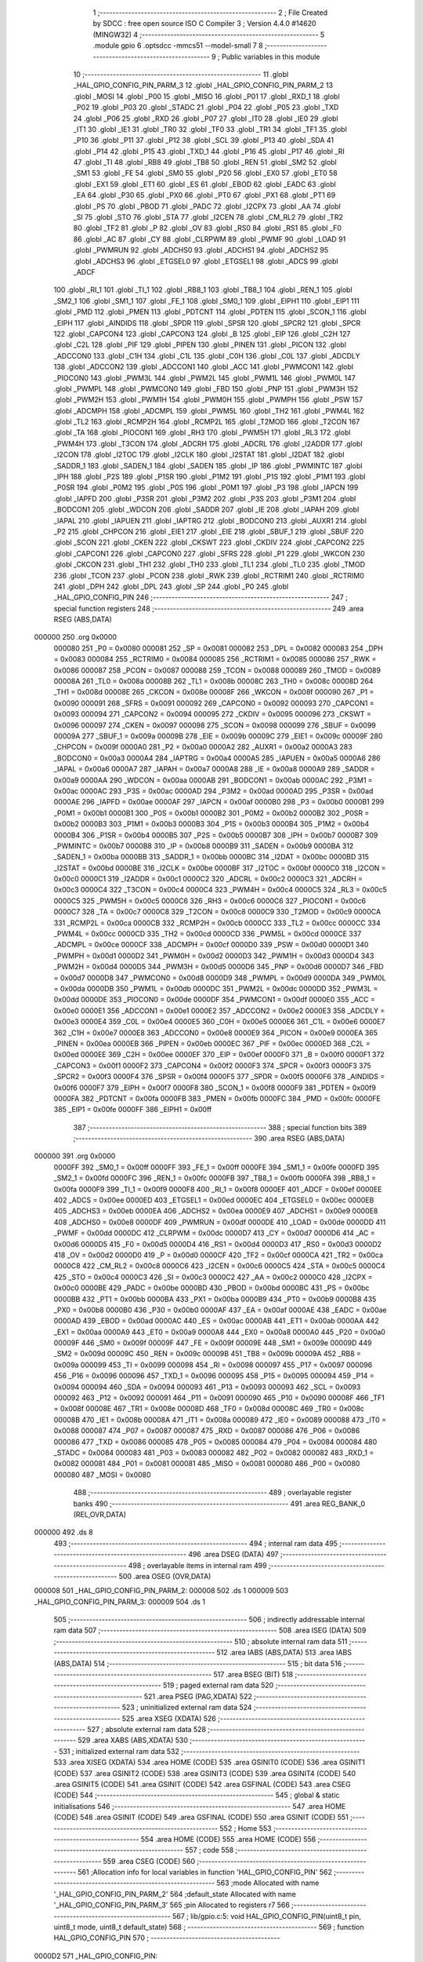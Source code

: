                                       1 ;--------------------------------------------------------
                                      2 ; File Created by SDCC : free open source ISO C Compiler 
                                      3 ; Version 4.4.0 #14620 (MINGW32)
                                      4 ;--------------------------------------------------------
                                      5 	.module gpio
                                      6 	.optsdcc -mmcs51 --model-small
                                      7 	
                                      8 ;--------------------------------------------------------
                                      9 ; Public variables in this module
                                     10 ;--------------------------------------------------------
                                     11 	.globl _HAL_GPIO_CONFIG_PIN_PARM_3
                                     12 	.globl _HAL_GPIO_CONFIG_PIN_PARM_2
                                     13 	.globl _MOSI
                                     14 	.globl _P00
                                     15 	.globl _MISO
                                     16 	.globl _P01
                                     17 	.globl _RXD_1
                                     18 	.globl _P02
                                     19 	.globl _P03
                                     20 	.globl _STADC
                                     21 	.globl _P04
                                     22 	.globl _P05
                                     23 	.globl _TXD
                                     24 	.globl _P06
                                     25 	.globl _RXD
                                     26 	.globl _P07
                                     27 	.globl _IT0
                                     28 	.globl _IE0
                                     29 	.globl _IT1
                                     30 	.globl _IE1
                                     31 	.globl _TR0
                                     32 	.globl _TF0
                                     33 	.globl _TR1
                                     34 	.globl _TF1
                                     35 	.globl _P10
                                     36 	.globl _P11
                                     37 	.globl _P12
                                     38 	.globl _SCL
                                     39 	.globl _P13
                                     40 	.globl _SDA
                                     41 	.globl _P14
                                     42 	.globl _P15
                                     43 	.globl _TXD_1
                                     44 	.globl _P16
                                     45 	.globl _P17
                                     46 	.globl _RI
                                     47 	.globl _TI
                                     48 	.globl _RB8
                                     49 	.globl _TB8
                                     50 	.globl _REN
                                     51 	.globl _SM2
                                     52 	.globl _SM1
                                     53 	.globl _FE
                                     54 	.globl _SM0
                                     55 	.globl _P20
                                     56 	.globl _EX0
                                     57 	.globl _ET0
                                     58 	.globl _EX1
                                     59 	.globl _ET1
                                     60 	.globl _ES
                                     61 	.globl _EBOD
                                     62 	.globl _EADC
                                     63 	.globl _EA
                                     64 	.globl _P30
                                     65 	.globl _PX0
                                     66 	.globl _PT0
                                     67 	.globl _PX1
                                     68 	.globl _PT1
                                     69 	.globl _PS
                                     70 	.globl _PBOD
                                     71 	.globl _PADC
                                     72 	.globl _I2CPX
                                     73 	.globl _AA
                                     74 	.globl _SI
                                     75 	.globl _STO
                                     76 	.globl _STA
                                     77 	.globl _I2CEN
                                     78 	.globl _CM_RL2
                                     79 	.globl _TR2
                                     80 	.globl _TF2
                                     81 	.globl _P
                                     82 	.globl _OV
                                     83 	.globl _RS0
                                     84 	.globl _RS1
                                     85 	.globl _F0
                                     86 	.globl _AC
                                     87 	.globl _CY
                                     88 	.globl _CLRPWM
                                     89 	.globl _PWMF
                                     90 	.globl _LOAD
                                     91 	.globl _PWMRUN
                                     92 	.globl _ADCHS0
                                     93 	.globl _ADCHS1
                                     94 	.globl _ADCHS2
                                     95 	.globl _ADCHS3
                                     96 	.globl _ETGSEL0
                                     97 	.globl _ETGSEL1
                                     98 	.globl _ADCS
                                     99 	.globl _ADCF
                                    100 	.globl _RI_1
                                    101 	.globl _TI_1
                                    102 	.globl _RB8_1
                                    103 	.globl _TB8_1
                                    104 	.globl _REN_1
                                    105 	.globl _SM2_1
                                    106 	.globl _SM1_1
                                    107 	.globl _FE_1
                                    108 	.globl _SM0_1
                                    109 	.globl _EIPH1
                                    110 	.globl _EIP1
                                    111 	.globl _PMD
                                    112 	.globl _PMEN
                                    113 	.globl _PDTCNT
                                    114 	.globl _PDTEN
                                    115 	.globl _SCON_1
                                    116 	.globl _EIPH
                                    117 	.globl _AINDIDS
                                    118 	.globl _SPDR
                                    119 	.globl _SPSR
                                    120 	.globl _SPCR2
                                    121 	.globl _SPCR
                                    122 	.globl _CAPCON4
                                    123 	.globl _CAPCON3
                                    124 	.globl _B
                                    125 	.globl _EIP
                                    126 	.globl _C2H
                                    127 	.globl _C2L
                                    128 	.globl _PIF
                                    129 	.globl _PIPEN
                                    130 	.globl _PINEN
                                    131 	.globl _PICON
                                    132 	.globl _ADCCON0
                                    133 	.globl _C1H
                                    134 	.globl _C1L
                                    135 	.globl _C0H
                                    136 	.globl _C0L
                                    137 	.globl _ADCDLY
                                    138 	.globl _ADCCON2
                                    139 	.globl _ADCCON1
                                    140 	.globl _ACC
                                    141 	.globl _PWMCON1
                                    142 	.globl _PIOCON0
                                    143 	.globl _PWM3L
                                    144 	.globl _PWM2L
                                    145 	.globl _PWM1L
                                    146 	.globl _PWM0L
                                    147 	.globl _PWMPL
                                    148 	.globl _PWMCON0
                                    149 	.globl _FBD
                                    150 	.globl _PNP
                                    151 	.globl _PWM3H
                                    152 	.globl _PWM2H
                                    153 	.globl _PWM1H
                                    154 	.globl _PWM0H
                                    155 	.globl _PWMPH
                                    156 	.globl _PSW
                                    157 	.globl _ADCMPH
                                    158 	.globl _ADCMPL
                                    159 	.globl _PWM5L
                                    160 	.globl _TH2
                                    161 	.globl _PWM4L
                                    162 	.globl _TL2
                                    163 	.globl _RCMP2H
                                    164 	.globl _RCMP2L
                                    165 	.globl _T2MOD
                                    166 	.globl _T2CON
                                    167 	.globl _TA
                                    168 	.globl _PIOCON1
                                    169 	.globl _RH3
                                    170 	.globl _PWM5H
                                    171 	.globl _RL3
                                    172 	.globl _PWM4H
                                    173 	.globl _T3CON
                                    174 	.globl _ADCRH
                                    175 	.globl _ADCRL
                                    176 	.globl _I2ADDR
                                    177 	.globl _I2CON
                                    178 	.globl _I2TOC
                                    179 	.globl _I2CLK
                                    180 	.globl _I2STAT
                                    181 	.globl _I2DAT
                                    182 	.globl _SADDR_1
                                    183 	.globl _SADEN_1
                                    184 	.globl _SADEN
                                    185 	.globl _IP
                                    186 	.globl _PWMINTC
                                    187 	.globl _IPH
                                    188 	.globl _P2S
                                    189 	.globl _P1SR
                                    190 	.globl _P1M2
                                    191 	.globl _P1S
                                    192 	.globl _P1M1
                                    193 	.globl _P0SR
                                    194 	.globl _P0M2
                                    195 	.globl _P0S
                                    196 	.globl _P0M1
                                    197 	.globl _P3
                                    198 	.globl _IAPCN
                                    199 	.globl _IAPFD
                                    200 	.globl _P3SR
                                    201 	.globl _P3M2
                                    202 	.globl _P3S
                                    203 	.globl _P3M1
                                    204 	.globl _BODCON1
                                    205 	.globl _WDCON
                                    206 	.globl _SADDR
                                    207 	.globl _IE
                                    208 	.globl _IAPAH
                                    209 	.globl _IAPAL
                                    210 	.globl _IAPUEN
                                    211 	.globl _IAPTRG
                                    212 	.globl _BODCON0
                                    213 	.globl _AUXR1
                                    214 	.globl _P2
                                    215 	.globl _CHPCON
                                    216 	.globl _EIE1
                                    217 	.globl _EIE
                                    218 	.globl _SBUF_1
                                    219 	.globl _SBUF
                                    220 	.globl _SCON
                                    221 	.globl _CKEN
                                    222 	.globl _CKSWT
                                    223 	.globl _CKDIV
                                    224 	.globl _CAPCON2
                                    225 	.globl _CAPCON1
                                    226 	.globl _CAPCON0
                                    227 	.globl _SFRS
                                    228 	.globl _P1
                                    229 	.globl _WKCON
                                    230 	.globl _CKCON
                                    231 	.globl _TH1
                                    232 	.globl _TH0
                                    233 	.globl _TL1
                                    234 	.globl _TL0
                                    235 	.globl _TMOD
                                    236 	.globl _TCON
                                    237 	.globl _PCON
                                    238 	.globl _RWK
                                    239 	.globl _RCTRIM1
                                    240 	.globl _RCTRIM0
                                    241 	.globl _DPH
                                    242 	.globl _DPL
                                    243 	.globl _SP
                                    244 	.globl _P0
                                    245 	.globl _HAL_GPIO_CONFIG_PIN
                                    246 ;--------------------------------------------------------
                                    247 ; special function registers
                                    248 ;--------------------------------------------------------
                                    249 	.area RSEG    (ABS,DATA)
      000000                        250 	.org 0x0000
                           000080   251 _P0	=	0x0080
                           000081   252 _SP	=	0x0081
                           000082   253 _DPL	=	0x0082
                           000083   254 _DPH	=	0x0083
                           000084   255 _RCTRIM0	=	0x0084
                           000085   256 _RCTRIM1	=	0x0085
                           000086   257 _RWK	=	0x0086
                           000087   258 _PCON	=	0x0087
                           000088   259 _TCON	=	0x0088
                           000089   260 _TMOD	=	0x0089
                           00008A   261 _TL0	=	0x008a
                           00008B   262 _TL1	=	0x008b
                           00008C   263 _TH0	=	0x008c
                           00008D   264 _TH1	=	0x008d
                           00008E   265 _CKCON	=	0x008e
                           00008F   266 _WKCON	=	0x008f
                           000090   267 _P1	=	0x0090
                           000091   268 _SFRS	=	0x0091
                           000092   269 _CAPCON0	=	0x0092
                           000093   270 _CAPCON1	=	0x0093
                           000094   271 _CAPCON2	=	0x0094
                           000095   272 _CKDIV	=	0x0095
                           000096   273 _CKSWT	=	0x0096
                           000097   274 _CKEN	=	0x0097
                           000098   275 _SCON	=	0x0098
                           000099   276 _SBUF	=	0x0099
                           00009A   277 _SBUF_1	=	0x009a
                           00009B   278 _EIE	=	0x009b
                           00009C   279 _EIE1	=	0x009c
                           00009F   280 _CHPCON	=	0x009f
                           0000A0   281 _P2	=	0x00a0
                           0000A2   282 _AUXR1	=	0x00a2
                           0000A3   283 _BODCON0	=	0x00a3
                           0000A4   284 _IAPTRG	=	0x00a4
                           0000A5   285 _IAPUEN	=	0x00a5
                           0000A6   286 _IAPAL	=	0x00a6
                           0000A7   287 _IAPAH	=	0x00a7
                           0000A8   288 _IE	=	0x00a8
                           0000A9   289 _SADDR	=	0x00a9
                           0000AA   290 _WDCON	=	0x00aa
                           0000AB   291 _BODCON1	=	0x00ab
                           0000AC   292 _P3M1	=	0x00ac
                           0000AC   293 _P3S	=	0x00ac
                           0000AD   294 _P3M2	=	0x00ad
                           0000AD   295 _P3SR	=	0x00ad
                           0000AE   296 _IAPFD	=	0x00ae
                           0000AF   297 _IAPCN	=	0x00af
                           0000B0   298 _P3	=	0x00b0
                           0000B1   299 _P0M1	=	0x00b1
                           0000B1   300 _P0S	=	0x00b1
                           0000B2   301 _P0M2	=	0x00b2
                           0000B2   302 _P0SR	=	0x00b2
                           0000B3   303 _P1M1	=	0x00b3
                           0000B3   304 _P1S	=	0x00b3
                           0000B4   305 _P1M2	=	0x00b4
                           0000B4   306 _P1SR	=	0x00b4
                           0000B5   307 _P2S	=	0x00b5
                           0000B7   308 _IPH	=	0x00b7
                           0000B7   309 _PWMINTC	=	0x00b7
                           0000B8   310 _IP	=	0x00b8
                           0000B9   311 _SADEN	=	0x00b9
                           0000BA   312 _SADEN_1	=	0x00ba
                           0000BB   313 _SADDR_1	=	0x00bb
                           0000BC   314 _I2DAT	=	0x00bc
                           0000BD   315 _I2STAT	=	0x00bd
                           0000BE   316 _I2CLK	=	0x00be
                           0000BF   317 _I2TOC	=	0x00bf
                           0000C0   318 _I2CON	=	0x00c0
                           0000C1   319 _I2ADDR	=	0x00c1
                           0000C2   320 _ADCRL	=	0x00c2
                           0000C3   321 _ADCRH	=	0x00c3
                           0000C4   322 _T3CON	=	0x00c4
                           0000C4   323 _PWM4H	=	0x00c4
                           0000C5   324 _RL3	=	0x00c5
                           0000C5   325 _PWM5H	=	0x00c5
                           0000C6   326 _RH3	=	0x00c6
                           0000C6   327 _PIOCON1	=	0x00c6
                           0000C7   328 _TA	=	0x00c7
                           0000C8   329 _T2CON	=	0x00c8
                           0000C9   330 _T2MOD	=	0x00c9
                           0000CA   331 _RCMP2L	=	0x00ca
                           0000CB   332 _RCMP2H	=	0x00cb
                           0000CC   333 _TL2	=	0x00cc
                           0000CC   334 _PWM4L	=	0x00cc
                           0000CD   335 _TH2	=	0x00cd
                           0000CD   336 _PWM5L	=	0x00cd
                           0000CE   337 _ADCMPL	=	0x00ce
                           0000CF   338 _ADCMPH	=	0x00cf
                           0000D0   339 _PSW	=	0x00d0
                           0000D1   340 _PWMPH	=	0x00d1
                           0000D2   341 _PWM0H	=	0x00d2
                           0000D3   342 _PWM1H	=	0x00d3
                           0000D4   343 _PWM2H	=	0x00d4
                           0000D5   344 _PWM3H	=	0x00d5
                           0000D6   345 _PNP	=	0x00d6
                           0000D7   346 _FBD	=	0x00d7
                           0000D8   347 _PWMCON0	=	0x00d8
                           0000D9   348 _PWMPL	=	0x00d9
                           0000DA   349 _PWM0L	=	0x00da
                           0000DB   350 _PWM1L	=	0x00db
                           0000DC   351 _PWM2L	=	0x00dc
                           0000DD   352 _PWM3L	=	0x00dd
                           0000DE   353 _PIOCON0	=	0x00de
                           0000DF   354 _PWMCON1	=	0x00df
                           0000E0   355 _ACC	=	0x00e0
                           0000E1   356 _ADCCON1	=	0x00e1
                           0000E2   357 _ADCCON2	=	0x00e2
                           0000E3   358 _ADCDLY	=	0x00e3
                           0000E4   359 _C0L	=	0x00e4
                           0000E5   360 _C0H	=	0x00e5
                           0000E6   361 _C1L	=	0x00e6
                           0000E7   362 _C1H	=	0x00e7
                           0000E8   363 _ADCCON0	=	0x00e8
                           0000E9   364 _PICON	=	0x00e9
                           0000EA   365 _PINEN	=	0x00ea
                           0000EB   366 _PIPEN	=	0x00eb
                           0000EC   367 _PIF	=	0x00ec
                           0000ED   368 _C2L	=	0x00ed
                           0000EE   369 _C2H	=	0x00ee
                           0000EF   370 _EIP	=	0x00ef
                           0000F0   371 _B	=	0x00f0
                           0000F1   372 _CAPCON3	=	0x00f1
                           0000F2   373 _CAPCON4	=	0x00f2
                           0000F3   374 _SPCR	=	0x00f3
                           0000F3   375 _SPCR2	=	0x00f3
                           0000F4   376 _SPSR	=	0x00f4
                           0000F5   377 _SPDR	=	0x00f5
                           0000F6   378 _AINDIDS	=	0x00f6
                           0000F7   379 _EIPH	=	0x00f7
                           0000F8   380 _SCON_1	=	0x00f8
                           0000F9   381 _PDTEN	=	0x00f9
                           0000FA   382 _PDTCNT	=	0x00fa
                           0000FB   383 _PMEN	=	0x00fb
                           0000FC   384 _PMD	=	0x00fc
                           0000FE   385 _EIP1	=	0x00fe
                           0000FF   386 _EIPH1	=	0x00ff
                                    387 ;--------------------------------------------------------
                                    388 ; special function bits
                                    389 ;--------------------------------------------------------
                                    390 	.area RSEG    (ABS,DATA)
      000000                        391 	.org 0x0000
                           0000FF   392 _SM0_1	=	0x00ff
                           0000FF   393 _FE_1	=	0x00ff
                           0000FE   394 _SM1_1	=	0x00fe
                           0000FD   395 _SM2_1	=	0x00fd
                           0000FC   396 _REN_1	=	0x00fc
                           0000FB   397 _TB8_1	=	0x00fb
                           0000FA   398 _RB8_1	=	0x00fa
                           0000F9   399 _TI_1	=	0x00f9
                           0000F8   400 _RI_1	=	0x00f8
                           0000EF   401 _ADCF	=	0x00ef
                           0000EE   402 _ADCS	=	0x00ee
                           0000ED   403 _ETGSEL1	=	0x00ed
                           0000EC   404 _ETGSEL0	=	0x00ec
                           0000EB   405 _ADCHS3	=	0x00eb
                           0000EA   406 _ADCHS2	=	0x00ea
                           0000E9   407 _ADCHS1	=	0x00e9
                           0000E8   408 _ADCHS0	=	0x00e8
                           0000DF   409 _PWMRUN	=	0x00df
                           0000DE   410 _LOAD	=	0x00de
                           0000DD   411 _PWMF	=	0x00dd
                           0000DC   412 _CLRPWM	=	0x00dc
                           0000D7   413 _CY	=	0x00d7
                           0000D6   414 _AC	=	0x00d6
                           0000D5   415 _F0	=	0x00d5
                           0000D4   416 _RS1	=	0x00d4
                           0000D3   417 _RS0	=	0x00d3
                           0000D2   418 _OV	=	0x00d2
                           0000D0   419 _P	=	0x00d0
                           0000CF   420 _TF2	=	0x00cf
                           0000CA   421 _TR2	=	0x00ca
                           0000C8   422 _CM_RL2	=	0x00c8
                           0000C6   423 _I2CEN	=	0x00c6
                           0000C5   424 _STA	=	0x00c5
                           0000C4   425 _STO	=	0x00c4
                           0000C3   426 _SI	=	0x00c3
                           0000C2   427 _AA	=	0x00c2
                           0000C0   428 _I2CPX	=	0x00c0
                           0000BE   429 _PADC	=	0x00be
                           0000BD   430 _PBOD	=	0x00bd
                           0000BC   431 _PS	=	0x00bc
                           0000BB   432 _PT1	=	0x00bb
                           0000BA   433 _PX1	=	0x00ba
                           0000B9   434 _PT0	=	0x00b9
                           0000B8   435 _PX0	=	0x00b8
                           0000B0   436 _P30	=	0x00b0
                           0000AF   437 _EA	=	0x00af
                           0000AE   438 _EADC	=	0x00ae
                           0000AD   439 _EBOD	=	0x00ad
                           0000AC   440 _ES	=	0x00ac
                           0000AB   441 _ET1	=	0x00ab
                           0000AA   442 _EX1	=	0x00aa
                           0000A9   443 _ET0	=	0x00a9
                           0000A8   444 _EX0	=	0x00a8
                           0000A0   445 _P20	=	0x00a0
                           00009F   446 _SM0	=	0x009f
                           00009F   447 _FE	=	0x009f
                           00009E   448 _SM1	=	0x009e
                           00009D   449 _SM2	=	0x009d
                           00009C   450 _REN	=	0x009c
                           00009B   451 _TB8	=	0x009b
                           00009A   452 _RB8	=	0x009a
                           000099   453 _TI	=	0x0099
                           000098   454 _RI	=	0x0098
                           000097   455 _P17	=	0x0097
                           000096   456 _P16	=	0x0096
                           000096   457 _TXD_1	=	0x0096
                           000095   458 _P15	=	0x0095
                           000094   459 _P14	=	0x0094
                           000094   460 _SDA	=	0x0094
                           000093   461 _P13	=	0x0093
                           000093   462 _SCL	=	0x0093
                           000092   463 _P12	=	0x0092
                           000091   464 _P11	=	0x0091
                           000090   465 _P10	=	0x0090
                           00008F   466 _TF1	=	0x008f
                           00008E   467 _TR1	=	0x008e
                           00008D   468 _TF0	=	0x008d
                           00008C   469 _TR0	=	0x008c
                           00008B   470 _IE1	=	0x008b
                           00008A   471 _IT1	=	0x008a
                           000089   472 _IE0	=	0x0089
                           000088   473 _IT0	=	0x0088
                           000087   474 _P07	=	0x0087
                           000087   475 _RXD	=	0x0087
                           000086   476 _P06	=	0x0086
                           000086   477 _TXD	=	0x0086
                           000085   478 _P05	=	0x0085
                           000084   479 _P04	=	0x0084
                           000084   480 _STADC	=	0x0084
                           000083   481 _P03	=	0x0083
                           000082   482 _P02	=	0x0082
                           000082   483 _RXD_1	=	0x0082
                           000081   484 _P01	=	0x0081
                           000081   485 _MISO	=	0x0081
                           000080   486 _P00	=	0x0080
                           000080   487 _MOSI	=	0x0080
                                    488 ;--------------------------------------------------------
                                    489 ; overlayable register banks
                                    490 ;--------------------------------------------------------
                                    491 	.area REG_BANK_0	(REL,OVR,DATA)
      000000                        492 	.ds 8
                                    493 ;--------------------------------------------------------
                                    494 ; internal ram data
                                    495 ;--------------------------------------------------------
                                    496 	.area DSEG    (DATA)
                                    497 ;--------------------------------------------------------
                                    498 ; overlayable items in internal ram
                                    499 ;--------------------------------------------------------
                                    500 	.area	OSEG    (OVR,DATA)
      000008                        501 _HAL_GPIO_CONFIG_PIN_PARM_2:
      000008                        502 	.ds 1
      000009                        503 _HAL_GPIO_CONFIG_PIN_PARM_3:
      000009                        504 	.ds 1
                                    505 ;--------------------------------------------------------
                                    506 ; indirectly addressable internal ram data
                                    507 ;--------------------------------------------------------
                                    508 	.area ISEG    (DATA)
                                    509 ;--------------------------------------------------------
                                    510 ; absolute internal ram data
                                    511 ;--------------------------------------------------------
                                    512 	.area IABS    (ABS,DATA)
                                    513 	.area IABS    (ABS,DATA)
                                    514 ;--------------------------------------------------------
                                    515 ; bit data
                                    516 ;--------------------------------------------------------
                                    517 	.area BSEG    (BIT)
                                    518 ;--------------------------------------------------------
                                    519 ; paged external ram data
                                    520 ;--------------------------------------------------------
                                    521 	.area PSEG    (PAG,XDATA)
                                    522 ;--------------------------------------------------------
                                    523 ; uninitialized external ram data
                                    524 ;--------------------------------------------------------
                                    525 	.area XSEG    (XDATA)
                                    526 ;--------------------------------------------------------
                                    527 ; absolute external ram data
                                    528 ;--------------------------------------------------------
                                    529 	.area XABS    (ABS,XDATA)
                                    530 ;--------------------------------------------------------
                                    531 ; initialized external ram data
                                    532 ;--------------------------------------------------------
                                    533 	.area XISEG   (XDATA)
                                    534 	.area HOME    (CODE)
                                    535 	.area GSINIT0 (CODE)
                                    536 	.area GSINIT1 (CODE)
                                    537 	.area GSINIT2 (CODE)
                                    538 	.area GSINIT3 (CODE)
                                    539 	.area GSINIT4 (CODE)
                                    540 	.area GSINIT5 (CODE)
                                    541 	.area GSINIT  (CODE)
                                    542 	.area GSFINAL (CODE)
                                    543 	.area CSEG    (CODE)
                                    544 ;--------------------------------------------------------
                                    545 ; global & static initialisations
                                    546 ;--------------------------------------------------------
                                    547 	.area HOME    (CODE)
                                    548 	.area GSINIT  (CODE)
                                    549 	.area GSFINAL (CODE)
                                    550 	.area GSINIT  (CODE)
                                    551 ;--------------------------------------------------------
                                    552 ; Home
                                    553 ;--------------------------------------------------------
                                    554 	.area HOME    (CODE)
                                    555 	.area HOME    (CODE)
                                    556 ;--------------------------------------------------------
                                    557 ; code
                                    558 ;--------------------------------------------------------
                                    559 	.area CSEG    (CODE)
                                    560 ;------------------------------------------------------------
                                    561 ;Allocation info for local variables in function 'HAL_GPIO_CONFIG_PIN'
                                    562 ;------------------------------------------------------------
                                    563 ;mode                      Allocated with name '_HAL_GPIO_CONFIG_PIN_PARM_2'
                                    564 ;default_state             Allocated with name '_HAL_GPIO_CONFIG_PIN_PARM_3'
                                    565 ;pin                       Allocated to registers r7 
                                    566 ;------------------------------------------------------------
                                    567 ;	lib/gpio.c:5: void HAL_GPIO_CONFIG_PIN(uint8_t pin, uint8_t mode, uint8_t default_state)
                                    568 ;	-----------------------------------------
                                    569 ;	 function HAL_GPIO_CONFIG_PIN
                                    570 ;	-----------------------------------------
      0000D2                        571 _HAL_GPIO_CONFIG_PIN:
                           000007   572 	ar7 = 0x07
                           000006   573 	ar6 = 0x06
                           000005   574 	ar5 = 0x05
                           000004   575 	ar4 = 0x04
                           000003   576 	ar3 = 0x03
                           000002   577 	ar2 = 0x02
                           000001   578 	ar1 = 0x01
                           000000   579 	ar0 = 0x00
                                    580 ;	lib/gpio.c:7: switch (pin)
      0000D2 E5 82            [12]  581 	mov	a,dpl
      0000D4 FF               [12]  582 	mov	r7,a
      0000D5 24 E1            [12]  583 	add	a,#0xff - 0x1e
      0000D7 50 01            [24]  584 	jnc	00332$
      0000D9 22               [24]  585 	ret
      0000DA                        586 00332$:
      0000DA EF               [12]  587 	mov	a,r7
      0000DB 24 0A            [12]  588 	add	a,#(00333$-3-.)
      0000DD 83               [24]  589 	movc	a,@a+pc
      0000DE F5 82            [12]  590 	mov	dpl,a
      0000E0 EF               [12]  591 	mov	a,r7
      0000E1 24 23            [12]  592 	add	a,#(00334$-3-.)
      0000E3 83               [24]  593 	movc	a,@a+pc
      0000E4 F5 83            [12]  594 	mov	dph,a
      0000E6 E4               [12]  595 	clr	a
      0000E7 73               [24]  596 	jmp	@a+dptr
      0000E8                        597 00333$:
      0000E8 26                     598 	.db	00101$
      0000E9 67                     599 	.db	00108$
      0000EA A8                     600 	.db	00115$
      0000EB E9                     601 	.db	00122$
      0000EC 2A                     602 	.db	00129$
      0000ED 6B                     603 	.db	00136$
      0000EE AC                     604 	.db	00143$
      0000EF ED                     605 	.db	00150$
      0000F0 76                     606 	.db	00222$
      0000F1 76                     607 	.db	00222$
      0000F2 2E                     608 	.db	00157$
      0000F3 6F                     609 	.db	00164$
      0000F4 B0                     610 	.db	00171$
      0000F5 F1                     611 	.db	00178$
      0000F6 32                     612 	.db	00185$
      0000F7 73                     613 	.db	00192$
      0000F8 B4                     614 	.db	00199$
      0000F9 F5                     615 	.db	00206$
      0000FA 76                     616 	.db	00222$
      0000FB 76                     617 	.db	00222$
      0000FC 76                     618 	.db	00222$
      0000FD 76                     619 	.db	00222$
      0000FE 76                     620 	.db	00222$
      0000FF 76                     621 	.db	00222$
      000100 76                     622 	.db	00222$
      000101 76                     623 	.db	00222$
      000102 76                     624 	.db	00222$
      000103 76                     625 	.db	00222$
      000104 76                     626 	.db	00222$
      000105 76                     627 	.db	00222$
      000106 36                     628 	.db	00213$
      000107                        629 00334$:
      000107 01                     630 	.db	00101$>>8
      000108 01                     631 	.db	00108$>>8
      000109 01                     632 	.db	00115$>>8
      00010A 01                     633 	.db	00122$>>8
      00010B 02                     634 	.db	00129$>>8
      00010C 02                     635 	.db	00136$>>8
      00010D 02                     636 	.db	00143$>>8
      00010E 02                     637 	.db	00150$>>8
      00010F 05                     638 	.db	00222$>>8
      000110 05                     639 	.db	00222$>>8
      000111 03                     640 	.db	00157$>>8
      000112 03                     641 	.db	00164$>>8
      000113 03                     642 	.db	00171$>>8
      000114 03                     643 	.db	00178$>>8
      000115 04                     644 	.db	00185$>>8
      000116 04                     645 	.db	00192$>>8
      000117 04                     646 	.db	00199$>>8
      000118 04                     647 	.db	00206$>>8
      000119 05                     648 	.db	00222$>>8
      00011A 05                     649 	.db	00222$>>8
      00011B 05                     650 	.db	00222$>>8
      00011C 05                     651 	.db	00222$>>8
      00011D 05                     652 	.db	00222$>>8
      00011E 05                     653 	.db	00222$>>8
      00011F 05                     654 	.db	00222$>>8
      000120 05                     655 	.db	00222$>>8
      000121 05                     656 	.db	00222$>>8
      000122 05                     657 	.db	00222$>>8
      000123 05                     658 	.db	00222$>>8
      000124 05                     659 	.db	00222$>>8
      000125 05                     660 	.db	00213$>>8
                                    661 ;	lib/gpio.c:9: case 0:
      000126                        662 00101$:
                                    663 ;	lib/gpio.c:10: switch (mode)
      000126 E5 08            [12]  664 	mov	a,_HAL_GPIO_CONFIG_PIN_PARM_2
      000128 24 FC            [12]  665 	add	a,#0xff - 0x03
      00012A 40 34            [24]  666 	jc	00107$
      00012C E5 08            [12]  667 	mov	a,_HAL_GPIO_CONFIG_PIN_PARM_2
      00012E 75 F0 03         [24]  668 	mov	b,#0x03
      000131 A4               [48]  669 	mul	ab
      000132 90 01 36         [24]  670 	mov	dptr,#00336$
      000135 73               [24]  671 	jmp	@a+dptr
      000136                        672 00336$:
      000136 02 01 42         [24]  673 	ljmp	00102$
      000139 02 01 4A         [24]  674 	ljmp	00103$
      00013C 02 01 52         [24]  675 	ljmp	00104$
      00013F 02 01 5A         [24]  676 	ljmp	00105$
                                    677 ;	lib/gpio.c:12: case QUASI_MODE:
      000142                        678 00102$:
                                    679 ;	lib/gpio.c:13: P00_QUASI_MODE;
      000142 53 B1 FE         [24]  680 	anl	_P0M1,#0xfe
      000145 53 B2 FE         [24]  681 	anl	_P0M2,#0xfe
                                    682 ;	lib/gpio.c:14: break;
                                    683 ;	lib/gpio.c:15: case PUSH_PULL_MODE:
      000148 80 16            [24]  684 	sjmp	00107$
      00014A                        685 00103$:
                                    686 ;	lib/gpio.c:16: P00_PUSHPULL_MODE;
      00014A 53 B1 FE         [24]  687 	anl	_P0M1,#0xfe
      00014D 43 B2 01         [24]  688 	orl	_P0M2,#0x01
                                    689 ;	lib/gpio.c:17: break;
                                    690 ;	lib/gpio.c:18: case INPUT_ONLY_MODE:
      000150 80 0E            [24]  691 	sjmp	00107$
      000152                        692 00104$:
                                    693 ;	lib/gpio.c:19: P00_INPUT_MODE;
      000152 43 B1 01         [24]  694 	orl	_P0M1,#0x01
      000155 53 B2 FE         [24]  695 	anl	_P0M2,#0xfe
                                    696 ;	lib/gpio.c:20: break;
                                    697 ;	lib/gpio.c:21: case OPEN_DRAIN_MODE:
      000158 80 06            [24]  698 	sjmp	00107$
      00015A                        699 00105$:
                                    700 ;	lib/gpio.c:22: P00_OPENDRAIN_MODE;
      00015A 43 B1 01         [24]  701 	orl	_P0M1,#0x01
      00015D 43 B2 01         [24]  702 	orl	_P0M2,#0x01
                                    703 ;	lib/gpio.c:26: }
      000160                        704 00107$:
                                    705 ;	lib/gpio.c:27: P00 = default_state;
                                    706 ;	assignBit
      000160 E5 09            [12]  707 	mov	a,_HAL_GPIO_CONFIG_PIN_PARM_3
      000162 24 FF            [12]  708 	add	a,#0xff
      000164 92 80            [24]  709 	mov	_P00,c
                                    710 ;	lib/gpio.c:28: break;
      000166 22               [24]  711 	ret
                                    712 ;	lib/gpio.c:29: case 1:
      000167                        713 00108$:
                                    714 ;	lib/gpio.c:30: switch (mode)
      000167 E5 08            [12]  715 	mov	a,_HAL_GPIO_CONFIG_PIN_PARM_2
      000169 24 FC            [12]  716 	add	a,#0xff - 0x03
      00016B 40 34            [24]  717 	jc	00114$
      00016D E5 08            [12]  718 	mov	a,_HAL_GPIO_CONFIG_PIN_PARM_2
      00016F 75 F0 03         [24]  719 	mov	b,#0x03
      000172 A4               [48]  720 	mul	ab
      000173 90 01 77         [24]  721 	mov	dptr,#00338$
      000176 73               [24]  722 	jmp	@a+dptr
      000177                        723 00338$:
      000177 02 01 83         [24]  724 	ljmp	00109$
      00017A 02 01 8B         [24]  725 	ljmp	00110$
      00017D 02 01 93         [24]  726 	ljmp	00111$
      000180 02 01 9B         [24]  727 	ljmp	00112$
                                    728 ;	lib/gpio.c:32: case QUASI_MODE:
      000183                        729 00109$:
                                    730 ;	lib/gpio.c:33: P01_QUASI_MODE;
      000183 53 B1 FD         [24]  731 	anl	_P0M1,#0xfd
      000186 53 B2 FD         [24]  732 	anl	_P0M2,#0xfd
                                    733 ;	lib/gpio.c:34: break;
                                    734 ;	lib/gpio.c:35: case PUSH_PULL_MODE:
      000189 80 16            [24]  735 	sjmp	00114$
      00018B                        736 00110$:
                                    737 ;	lib/gpio.c:36: P01_PUSHPULL_MODE;
      00018B 53 B1 FD         [24]  738 	anl	_P0M1,#0xfd
      00018E 43 B2 02         [24]  739 	orl	_P0M2,#0x02
                                    740 ;	lib/gpio.c:37: break;
                                    741 ;	lib/gpio.c:38: case INPUT_ONLY_MODE:
      000191 80 0E            [24]  742 	sjmp	00114$
      000193                        743 00111$:
                                    744 ;	lib/gpio.c:39: P01_INPUT_MODE;
      000193 43 B1 02         [24]  745 	orl	_P0M1,#0x02
      000196 53 B2 FD         [24]  746 	anl	_P0M2,#0xfd
                                    747 ;	lib/gpio.c:40: break;
                                    748 ;	lib/gpio.c:41: case OPEN_DRAIN_MODE:
      000199 80 06            [24]  749 	sjmp	00114$
      00019B                        750 00112$:
                                    751 ;	lib/gpio.c:42: P01_OPENDRAIN_MODE;
      00019B 43 B1 02         [24]  752 	orl	_P0M1,#0x02
      00019E 43 B2 02         [24]  753 	orl	_P0M2,#0x02
                                    754 ;	lib/gpio.c:46: }
      0001A1                        755 00114$:
                                    756 ;	lib/gpio.c:47: P01 = default_state;
                                    757 ;	assignBit
      0001A1 E5 09            [12]  758 	mov	a,_HAL_GPIO_CONFIG_PIN_PARM_3
      0001A3 24 FF            [12]  759 	add	a,#0xff
      0001A5 92 81            [24]  760 	mov	_P01,c
                                    761 ;	lib/gpio.c:48: break;
      0001A7 22               [24]  762 	ret
                                    763 ;	lib/gpio.c:49: case 2:
      0001A8                        764 00115$:
                                    765 ;	lib/gpio.c:50: switch (mode)
      0001A8 E5 08            [12]  766 	mov	a,_HAL_GPIO_CONFIG_PIN_PARM_2
      0001AA 24 FC            [12]  767 	add	a,#0xff - 0x03
      0001AC 40 34            [24]  768 	jc	00121$
      0001AE E5 08            [12]  769 	mov	a,_HAL_GPIO_CONFIG_PIN_PARM_2
      0001B0 75 F0 03         [24]  770 	mov	b,#0x03
      0001B3 A4               [48]  771 	mul	ab
      0001B4 90 01 B8         [24]  772 	mov	dptr,#00340$
      0001B7 73               [24]  773 	jmp	@a+dptr
      0001B8                        774 00340$:
      0001B8 02 01 C4         [24]  775 	ljmp	00116$
      0001BB 02 01 CC         [24]  776 	ljmp	00117$
      0001BE 02 01 D4         [24]  777 	ljmp	00118$
      0001C1 02 01 DC         [24]  778 	ljmp	00119$
                                    779 ;	lib/gpio.c:52: case QUASI_MODE:
      0001C4                        780 00116$:
                                    781 ;	lib/gpio.c:53: P02_QUASI_MODE;
      0001C4 53 B1 FB         [24]  782 	anl	_P0M1,#0xfb
      0001C7 53 B2 FB         [24]  783 	anl	_P0M2,#0xfb
                                    784 ;	lib/gpio.c:54: break;
                                    785 ;	lib/gpio.c:55: case PUSH_PULL_MODE:
      0001CA 80 16            [24]  786 	sjmp	00121$
      0001CC                        787 00117$:
                                    788 ;	lib/gpio.c:56: P02_PUSHPULL_MODE;
      0001CC 53 B1 FB         [24]  789 	anl	_P0M1,#0xfb
      0001CF 43 B2 04         [24]  790 	orl	_P0M2,#0x04
                                    791 ;	lib/gpio.c:57: break;
                                    792 ;	lib/gpio.c:58: case INPUT_ONLY_MODE:
      0001D2 80 0E            [24]  793 	sjmp	00121$
      0001D4                        794 00118$:
                                    795 ;	lib/gpio.c:59: P02_INPUT_MODE;
      0001D4 43 B1 04         [24]  796 	orl	_P0M1,#0x04
      0001D7 53 B2 FB         [24]  797 	anl	_P0M2,#0xfb
                                    798 ;	lib/gpio.c:60: break;
                                    799 ;	lib/gpio.c:61: case OPEN_DRAIN_MODE:
      0001DA 80 06            [24]  800 	sjmp	00121$
      0001DC                        801 00119$:
                                    802 ;	lib/gpio.c:62: P02_OPENDRAIN_MODE;
      0001DC 43 B1 04         [24]  803 	orl	_P0M1,#0x04
      0001DF 43 B2 04         [24]  804 	orl	_P0M2,#0x04
                                    805 ;	lib/gpio.c:66: }
      0001E2                        806 00121$:
                                    807 ;	lib/gpio.c:67: P02 = default_state;
                                    808 ;	assignBit
      0001E2 E5 09            [12]  809 	mov	a,_HAL_GPIO_CONFIG_PIN_PARM_3
      0001E4 24 FF            [12]  810 	add	a,#0xff
      0001E6 92 82            [24]  811 	mov	_P02,c
                                    812 ;	lib/gpio.c:68: break;
      0001E8 22               [24]  813 	ret
                                    814 ;	lib/gpio.c:69: case 3:
      0001E9                        815 00122$:
                                    816 ;	lib/gpio.c:70: switch (mode)
      0001E9 E5 08            [12]  817 	mov	a,_HAL_GPIO_CONFIG_PIN_PARM_2
      0001EB 24 FC            [12]  818 	add	a,#0xff - 0x03
      0001ED 40 34            [24]  819 	jc	00128$
      0001EF E5 08            [12]  820 	mov	a,_HAL_GPIO_CONFIG_PIN_PARM_2
      0001F1 75 F0 03         [24]  821 	mov	b,#0x03
      0001F4 A4               [48]  822 	mul	ab
      0001F5 90 01 F9         [24]  823 	mov	dptr,#00342$
      0001F8 73               [24]  824 	jmp	@a+dptr
      0001F9                        825 00342$:
      0001F9 02 02 05         [24]  826 	ljmp	00123$
      0001FC 02 02 0D         [24]  827 	ljmp	00124$
      0001FF 02 02 15         [24]  828 	ljmp	00125$
      000202 02 02 1D         [24]  829 	ljmp	00126$
                                    830 ;	lib/gpio.c:72: case QUASI_MODE:
      000205                        831 00123$:
                                    832 ;	lib/gpio.c:73: P03_QUASI_MODE;
      000205 53 B1 F7         [24]  833 	anl	_P0M1,#0xf7
      000208 53 B2 F7         [24]  834 	anl	_P0M2,#0xf7
                                    835 ;	lib/gpio.c:74: break;
                                    836 ;	lib/gpio.c:75: case PUSH_PULL_MODE:
      00020B 80 16            [24]  837 	sjmp	00128$
      00020D                        838 00124$:
                                    839 ;	lib/gpio.c:76: P03_PUSHPULL_MODE;
      00020D 53 B1 F7         [24]  840 	anl	_P0M1,#0xf7
      000210 43 B2 08         [24]  841 	orl	_P0M2,#0x08
                                    842 ;	lib/gpio.c:77: break;
                                    843 ;	lib/gpio.c:78: case INPUT_ONLY_MODE:
      000213 80 0E            [24]  844 	sjmp	00128$
      000215                        845 00125$:
                                    846 ;	lib/gpio.c:79: P03_INPUT_MODE;
      000215 43 B1 08         [24]  847 	orl	_P0M1,#0x08
      000218 53 B2 F7         [24]  848 	anl	_P0M2,#0xf7
                                    849 ;	lib/gpio.c:80: break;
                                    850 ;	lib/gpio.c:81: case OPEN_DRAIN_MODE:
      00021B 80 06            [24]  851 	sjmp	00128$
      00021D                        852 00126$:
                                    853 ;	lib/gpio.c:82: P03_OPENDRAIN_MODE;
      00021D 43 B1 08         [24]  854 	orl	_P0M1,#0x08
      000220 43 B2 08         [24]  855 	orl	_P0M2,#0x08
                                    856 ;	lib/gpio.c:86: }
      000223                        857 00128$:
                                    858 ;	lib/gpio.c:87: P03 = default_state;
                                    859 ;	assignBit
      000223 E5 09            [12]  860 	mov	a,_HAL_GPIO_CONFIG_PIN_PARM_3
      000225 24 FF            [12]  861 	add	a,#0xff
      000227 92 83            [24]  862 	mov	_P03,c
                                    863 ;	lib/gpio.c:88: break;
      000229 22               [24]  864 	ret
                                    865 ;	lib/gpio.c:89: case 4:
      00022A                        866 00129$:
                                    867 ;	lib/gpio.c:90: switch (mode)
      00022A E5 08            [12]  868 	mov	a,_HAL_GPIO_CONFIG_PIN_PARM_2
      00022C 24 FC            [12]  869 	add	a,#0xff - 0x03
      00022E 40 34            [24]  870 	jc	00135$
      000230 E5 08            [12]  871 	mov	a,_HAL_GPIO_CONFIG_PIN_PARM_2
      000232 75 F0 03         [24]  872 	mov	b,#0x03
      000235 A4               [48]  873 	mul	ab
      000236 90 02 3A         [24]  874 	mov	dptr,#00344$
      000239 73               [24]  875 	jmp	@a+dptr
      00023A                        876 00344$:
      00023A 02 02 46         [24]  877 	ljmp	00130$
      00023D 02 02 4E         [24]  878 	ljmp	00131$
      000240 02 02 56         [24]  879 	ljmp	00132$
      000243 02 02 5E         [24]  880 	ljmp	00133$
                                    881 ;	lib/gpio.c:92: case QUASI_MODE:
      000246                        882 00130$:
                                    883 ;	lib/gpio.c:93: P04_QUASI_MODE;
      000246 53 B1 EF         [24]  884 	anl	_P0M1,#0xef
      000249 53 B2 EF         [24]  885 	anl	_P0M2,#0xef
                                    886 ;	lib/gpio.c:94: break;
                                    887 ;	lib/gpio.c:95: case PUSH_PULL_MODE:
      00024C 80 16            [24]  888 	sjmp	00135$
      00024E                        889 00131$:
                                    890 ;	lib/gpio.c:96: P04_PUSHPULL_MODE;
      00024E 53 B1 EF         [24]  891 	anl	_P0M1,#0xef
      000251 43 B2 10         [24]  892 	orl	_P0M2,#0x10
                                    893 ;	lib/gpio.c:97: break;
                                    894 ;	lib/gpio.c:98: case INPUT_ONLY_MODE:
      000254 80 0E            [24]  895 	sjmp	00135$
      000256                        896 00132$:
                                    897 ;	lib/gpio.c:99: P04_INPUT_MODE;
      000256 43 B1 10         [24]  898 	orl	_P0M1,#0x10
      000259 53 B2 EF         [24]  899 	anl	_P0M2,#0xef
                                    900 ;	lib/gpio.c:100: break;
                                    901 ;	lib/gpio.c:101: case OPEN_DRAIN_MODE:
      00025C 80 06            [24]  902 	sjmp	00135$
      00025E                        903 00133$:
                                    904 ;	lib/gpio.c:102: P04_OPENDRAIN_MODE;
      00025E 43 B1 10         [24]  905 	orl	_P0M1,#0x10
      000261 43 B2 10         [24]  906 	orl	_P0M2,#0x10
                                    907 ;	lib/gpio.c:106: }
      000264                        908 00135$:
                                    909 ;	lib/gpio.c:107: P04 = default_state;
                                    910 ;	assignBit
      000264 E5 09            [12]  911 	mov	a,_HAL_GPIO_CONFIG_PIN_PARM_3
      000266 24 FF            [12]  912 	add	a,#0xff
      000268 92 84            [24]  913 	mov	_P04,c
                                    914 ;	lib/gpio.c:108: break;
      00026A 22               [24]  915 	ret
                                    916 ;	lib/gpio.c:109: case 5:
      00026B                        917 00136$:
                                    918 ;	lib/gpio.c:110: switch (mode)
      00026B E5 08            [12]  919 	mov	a,_HAL_GPIO_CONFIG_PIN_PARM_2
      00026D 24 FC            [12]  920 	add	a,#0xff - 0x03
      00026F 40 34            [24]  921 	jc	00142$
      000271 E5 08            [12]  922 	mov	a,_HAL_GPIO_CONFIG_PIN_PARM_2
      000273 75 F0 03         [24]  923 	mov	b,#0x03
      000276 A4               [48]  924 	mul	ab
      000277 90 02 7B         [24]  925 	mov	dptr,#00346$
      00027A 73               [24]  926 	jmp	@a+dptr
      00027B                        927 00346$:
      00027B 02 02 87         [24]  928 	ljmp	00137$
      00027E 02 02 8F         [24]  929 	ljmp	00138$
      000281 02 02 97         [24]  930 	ljmp	00139$
      000284 02 02 9F         [24]  931 	ljmp	00140$
                                    932 ;	lib/gpio.c:112: case QUASI_MODE:
      000287                        933 00137$:
                                    934 ;	lib/gpio.c:113: P05_QUASI_MODE;
      000287 53 B1 DF         [24]  935 	anl	_P0M1,#0xdf
      00028A 53 B2 DF         [24]  936 	anl	_P0M2,#0xdf
                                    937 ;	lib/gpio.c:114: break;
                                    938 ;	lib/gpio.c:115: case PUSH_PULL_MODE:
      00028D 80 16            [24]  939 	sjmp	00142$
      00028F                        940 00138$:
                                    941 ;	lib/gpio.c:116: P05_PUSHPULL_MODE;
      00028F 53 B1 DF         [24]  942 	anl	_P0M1,#0xdf
      000292 43 B2 20         [24]  943 	orl	_P0M2,#0x20
                                    944 ;	lib/gpio.c:117: break;
                                    945 ;	lib/gpio.c:118: case INPUT_ONLY_MODE:
      000295 80 0E            [24]  946 	sjmp	00142$
      000297                        947 00139$:
                                    948 ;	lib/gpio.c:119: P05_INPUT_MODE;
      000297 43 B1 20         [24]  949 	orl	_P0M1,#0x20
      00029A 53 B2 DF         [24]  950 	anl	_P0M2,#0xdf
                                    951 ;	lib/gpio.c:120: break;
                                    952 ;	lib/gpio.c:121: case OPEN_DRAIN_MODE:
      00029D 80 06            [24]  953 	sjmp	00142$
      00029F                        954 00140$:
                                    955 ;	lib/gpio.c:122: P05_OPENDRAIN_MODE;
      00029F 43 B1 20         [24]  956 	orl	_P0M1,#0x20
      0002A2 43 B2 20         [24]  957 	orl	_P0M2,#0x20
                                    958 ;	lib/gpio.c:126: }
      0002A5                        959 00142$:
                                    960 ;	lib/gpio.c:127: P05 = default_state;
                                    961 ;	assignBit
      0002A5 E5 09            [12]  962 	mov	a,_HAL_GPIO_CONFIG_PIN_PARM_3
      0002A7 24 FF            [12]  963 	add	a,#0xff
      0002A9 92 85            [24]  964 	mov	_P05,c
                                    965 ;	lib/gpio.c:128: break;
      0002AB 22               [24]  966 	ret
                                    967 ;	lib/gpio.c:129: case 6:
      0002AC                        968 00143$:
                                    969 ;	lib/gpio.c:130: switch (mode)
      0002AC E5 08            [12]  970 	mov	a,_HAL_GPIO_CONFIG_PIN_PARM_2
      0002AE 24 FC            [12]  971 	add	a,#0xff - 0x03
      0002B0 40 34            [24]  972 	jc	00149$
      0002B2 E5 08            [12]  973 	mov	a,_HAL_GPIO_CONFIG_PIN_PARM_2
      0002B4 75 F0 03         [24]  974 	mov	b,#0x03
      0002B7 A4               [48]  975 	mul	ab
      0002B8 90 02 BC         [24]  976 	mov	dptr,#00348$
      0002BB 73               [24]  977 	jmp	@a+dptr
      0002BC                        978 00348$:
      0002BC 02 02 C8         [24]  979 	ljmp	00144$
      0002BF 02 02 D0         [24]  980 	ljmp	00145$
      0002C2 02 02 D8         [24]  981 	ljmp	00146$
      0002C5 02 02 E0         [24]  982 	ljmp	00147$
                                    983 ;	lib/gpio.c:132: case QUASI_MODE:
      0002C8                        984 00144$:
                                    985 ;	lib/gpio.c:133: P06_QUASI_MODE;
      0002C8 53 B1 BF         [24]  986 	anl	_P0M1,#0xbf
      0002CB 53 B2 BF         [24]  987 	anl	_P0M2,#0xbf
                                    988 ;	lib/gpio.c:134: break;
                                    989 ;	lib/gpio.c:135: case PUSH_PULL_MODE:
      0002CE 80 16            [24]  990 	sjmp	00149$
      0002D0                        991 00145$:
                                    992 ;	lib/gpio.c:136: P06_PUSHPULL_MODE;
      0002D0 53 B1 BF         [24]  993 	anl	_P0M1,#0xbf
      0002D3 43 B2 40         [24]  994 	orl	_P0M2,#0x40
                                    995 ;	lib/gpio.c:137: break;
                                    996 ;	lib/gpio.c:138: case INPUT_ONLY_MODE:
      0002D6 80 0E            [24]  997 	sjmp	00149$
      0002D8                        998 00146$:
                                    999 ;	lib/gpio.c:139: P06_INPUT_MODE;
      0002D8 43 B1 40         [24] 1000 	orl	_P0M1,#0x40
      0002DB 53 B2 BF         [24] 1001 	anl	_P0M2,#0xbf
                                   1002 ;	lib/gpio.c:140: break;
                                   1003 ;	lib/gpio.c:141: case OPEN_DRAIN_MODE:
      0002DE 80 06            [24] 1004 	sjmp	00149$
      0002E0                       1005 00147$:
                                   1006 ;	lib/gpio.c:142: P06_OPENDRAIN_MODE;
      0002E0 43 B1 40         [24] 1007 	orl	_P0M1,#0x40
      0002E3 43 B2 40         [24] 1008 	orl	_P0M2,#0x40
                                   1009 ;	lib/gpio.c:146: }
      0002E6                       1010 00149$:
                                   1011 ;	lib/gpio.c:147: P06 = default_state;
                                   1012 ;	assignBit
      0002E6 E5 09            [12] 1013 	mov	a,_HAL_GPIO_CONFIG_PIN_PARM_3
      0002E8 24 FF            [12] 1014 	add	a,#0xff
      0002EA 92 86            [24] 1015 	mov	_P06,c
                                   1016 ;	lib/gpio.c:148: break;
      0002EC 22               [24] 1017 	ret
                                   1018 ;	lib/gpio.c:149: case 7:
      0002ED                       1019 00150$:
                                   1020 ;	lib/gpio.c:150: switch (mode)
      0002ED E5 08            [12] 1021 	mov	a,_HAL_GPIO_CONFIG_PIN_PARM_2
      0002EF 24 FC            [12] 1022 	add	a,#0xff - 0x03
      0002F1 40 34            [24] 1023 	jc	00156$
      0002F3 E5 08            [12] 1024 	mov	a,_HAL_GPIO_CONFIG_PIN_PARM_2
      0002F5 75 F0 03         [24] 1025 	mov	b,#0x03
      0002F8 A4               [48] 1026 	mul	ab
      0002F9 90 02 FD         [24] 1027 	mov	dptr,#00350$
      0002FC 73               [24] 1028 	jmp	@a+dptr
      0002FD                       1029 00350$:
      0002FD 02 03 09         [24] 1030 	ljmp	00151$
      000300 02 03 11         [24] 1031 	ljmp	00152$
      000303 02 03 19         [24] 1032 	ljmp	00153$
      000306 02 03 21         [24] 1033 	ljmp	00154$
                                   1034 ;	lib/gpio.c:152: case QUASI_MODE:
      000309                       1035 00151$:
                                   1036 ;	lib/gpio.c:153: P07_QUASI_MODE;
      000309 53 B1 7F         [24] 1037 	anl	_P0M1,#0x7f
      00030C 53 B2 7F         [24] 1038 	anl	_P0M2,#0x7f
                                   1039 ;	lib/gpio.c:154: break;
                                   1040 ;	lib/gpio.c:155: case PUSH_PULL_MODE:
      00030F 80 16            [24] 1041 	sjmp	00156$
      000311                       1042 00152$:
                                   1043 ;	lib/gpio.c:156: P07_PUSHPULL_MODE;
      000311 53 B1 7F         [24] 1044 	anl	_P0M1,#0x7f
      000314 43 B2 80         [24] 1045 	orl	_P0M2,#0x80
                                   1046 ;	lib/gpio.c:157: break;
                                   1047 ;	lib/gpio.c:158: case INPUT_ONLY_MODE:
      000317 80 0E            [24] 1048 	sjmp	00156$
      000319                       1049 00153$:
                                   1050 ;	lib/gpio.c:159: P07_INPUT_MODE;
      000319 43 B1 80         [24] 1051 	orl	_P0M1,#0x80
      00031C 53 B2 7F         [24] 1052 	anl	_P0M2,#0x7f
                                   1053 ;	lib/gpio.c:160: break;
                                   1054 ;	lib/gpio.c:161: case OPEN_DRAIN_MODE:
      00031F 80 06            [24] 1055 	sjmp	00156$
      000321                       1056 00154$:
                                   1057 ;	lib/gpio.c:162: P07_OPENDRAIN_MODE;
      000321 43 B1 80         [24] 1058 	orl	_P0M1,#0x80
      000324 43 B2 80         [24] 1059 	orl	_P0M2,#0x80
                                   1060 ;	lib/gpio.c:166: }
      000327                       1061 00156$:
                                   1062 ;	lib/gpio.c:167: P07 = default_state;
                                   1063 ;	assignBit
      000327 E5 09            [12] 1064 	mov	a,_HAL_GPIO_CONFIG_PIN_PARM_3
      000329 24 FF            [12] 1065 	add	a,#0xff
      00032B 92 87            [24] 1066 	mov	_P07,c
                                   1067 ;	lib/gpio.c:168: break;
      00032D 22               [24] 1068 	ret
                                   1069 ;	lib/gpio.c:169: case 10:
      00032E                       1070 00157$:
                                   1071 ;	lib/gpio.c:170: switch (mode)
      00032E E5 08            [12] 1072 	mov	a,_HAL_GPIO_CONFIG_PIN_PARM_2
      000330 24 FC            [12] 1073 	add	a,#0xff - 0x03
      000332 40 34            [24] 1074 	jc	00163$
      000334 E5 08            [12] 1075 	mov	a,_HAL_GPIO_CONFIG_PIN_PARM_2
      000336 75 F0 03         [24] 1076 	mov	b,#0x03
      000339 A4               [48] 1077 	mul	ab
      00033A 90 03 3E         [24] 1078 	mov	dptr,#00352$
      00033D 73               [24] 1079 	jmp	@a+dptr
      00033E                       1080 00352$:
      00033E 02 03 4A         [24] 1081 	ljmp	00158$
      000341 02 03 52         [24] 1082 	ljmp	00159$
      000344 02 03 5A         [24] 1083 	ljmp	00160$
      000347 02 03 62         [24] 1084 	ljmp	00161$
                                   1085 ;	lib/gpio.c:172: case QUASI_MODE:
      00034A                       1086 00158$:
                                   1087 ;	lib/gpio.c:173: P10_QUASI_MODE;
      00034A 53 B3 FE         [24] 1088 	anl	_P1M1,#0xfe
      00034D 53 B4 FE         [24] 1089 	anl	_P1M2,#0xfe
                                   1090 ;	lib/gpio.c:174: break;
                                   1091 ;	lib/gpio.c:175: case PUSH_PULL_MODE:
      000350 80 16            [24] 1092 	sjmp	00163$
      000352                       1093 00159$:
                                   1094 ;	lib/gpio.c:176: P10_PUSHPULL_MODE;
      000352 53 B3 FE         [24] 1095 	anl	_P1M1,#0xfe
      000355 43 B4 01         [24] 1096 	orl	_P1M2,#0x01
                                   1097 ;	lib/gpio.c:177: break;
                                   1098 ;	lib/gpio.c:178: case INPUT_ONLY_MODE:
      000358 80 0E            [24] 1099 	sjmp	00163$
      00035A                       1100 00160$:
                                   1101 ;	lib/gpio.c:179: P10_INPUT_MODE;
      00035A 43 B3 01         [24] 1102 	orl	_P1M1,#0x01
      00035D 53 B4 FE         [24] 1103 	anl	_P1M2,#0xfe
                                   1104 ;	lib/gpio.c:180: break;
                                   1105 ;	lib/gpio.c:181: case OPEN_DRAIN_MODE:
      000360 80 06            [24] 1106 	sjmp	00163$
      000362                       1107 00161$:
                                   1108 ;	lib/gpio.c:182: P10_OPENDRAIN_MODE;
      000362 43 B3 01         [24] 1109 	orl	_P1M1,#0x01
      000365 43 B4 01         [24] 1110 	orl	_P1M2,#0x01
                                   1111 ;	lib/gpio.c:186: }
      000368                       1112 00163$:
                                   1113 ;	lib/gpio.c:187: P10 = default_state;
                                   1114 ;	assignBit
      000368 E5 09            [12] 1115 	mov	a,_HAL_GPIO_CONFIG_PIN_PARM_3
      00036A 24 FF            [12] 1116 	add	a,#0xff
      00036C 92 90            [24] 1117 	mov	_P10,c
                                   1118 ;	lib/gpio.c:188: break;
      00036E 22               [24] 1119 	ret
                                   1120 ;	lib/gpio.c:189: case 11:
      00036F                       1121 00164$:
                                   1122 ;	lib/gpio.c:190: switch (mode)
      00036F E5 08            [12] 1123 	mov	a,_HAL_GPIO_CONFIG_PIN_PARM_2
      000371 24 FC            [12] 1124 	add	a,#0xff - 0x03
      000373 40 34            [24] 1125 	jc	00170$
      000375 E5 08            [12] 1126 	mov	a,_HAL_GPIO_CONFIG_PIN_PARM_2
      000377 75 F0 03         [24] 1127 	mov	b,#0x03
      00037A A4               [48] 1128 	mul	ab
      00037B 90 03 7F         [24] 1129 	mov	dptr,#00354$
      00037E 73               [24] 1130 	jmp	@a+dptr
      00037F                       1131 00354$:
      00037F 02 03 8B         [24] 1132 	ljmp	00165$
      000382 02 03 93         [24] 1133 	ljmp	00166$
      000385 02 03 9B         [24] 1134 	ljmp	00167$
      000388 02 03 A3         [24] 1135 	ljmp	00168$
                                   1136 ;	lib/gpio.c:192: case QUASI_MODE:
      00038B                       1137 00165$:
                                   1138 ;	lib/gpio.c:193: P11_QUASI_MODE;
      00038B 53 B3 FD         [24] 1139 	anl	_P1M1,#0xfd
      00038E 53 B4 FD         [24] 1140 	anl	_P1M2,#0xfd
                                   1141 ;	lib/gpio.c:194: break;
                                   1142 ;	lib/gpio.c:195: case PUSH_PULL_MODE:
      000391 80 16            [24] 1143 	sjmp	00170$
      000393                       1144 00166$:
                                   1145 ;	lib/gpio.c:196: P11_PUSHPULL_MODE;
      000393 53 B3 FD         [24] 1146 	anl	_P1M1,#0xfd
      000396 43 B4 02         [24] 1147 	orl	_P1M2,#0x02
                                   1148 ;	lib/gpio.c:197: break;
                                   1149 ;	lib/gpio.c:198: case INPUT_ONLY_MODE:
      000399 80 0E            [24] 1150 	sjmp	00170$
      00039B                       1151 00167$:
                                   1152 ;	lib/gpio.c:199: P11_INPUT_MODE;
      00039B 43 B3 02         [24] 1153 	orl	_P1M1,#0x02
      00039E 53 B4 FD         [24] 1154 	anl	_P1M2,#0xfd
                                   1155 ;	lib/gpio.c:200: break;
                                   1156 ;	lib/gpio.c:201: case OPEN_DRAIN_MODE:
      0003A1 80 06            [24] 1157 	sjmp	00170$
      0003A3                       1158 00168$:
                                   1159 ;	lib/gpio.c:202: P11_OPENDRAIN_MODE;
      0003A3 43 B3 02         [24] 1160 	orl	_P1M1,#0x02
      0003A6 43 B4 02         [24] 1161 	orl	_P1M2,#0x02
                                   1162 ;	lib/gpio.c:206: }
      0003A9                       1163 00170$:
                                   1164 ;	lib/gpio.c:207: P11 = default_state;
                                   1165 ;	assignBit
      0003A9 E5 09            [12] 1166 	mov	a,_HAL_GPIO_CONFIG_PIN_PARM_3
      0003AB 24 FF            [12] 1167 	add	a,#0xff
      0003AD 92 91            [24] 1168 	mov	_P11,c
                                   1169 ;	lib/gpio.c:208: break;
      0003AF 22               [24] 1170 	ret
                                   1171 ;	lib/gpio.c:209: case 12:
      0003B0                       1172 00171$:
                                   1173 ;	lib/gpio.c:210: switch (mode)
      0003B0 E5 08            [12] 1174 	mov	a,_HAL_GPIO_CONFIG_PIN_PARM_2
      0003B2 24 FC            [12] 1175 	add	a,#0xff - 0x03
      0003B4 40 34            [24] 1176 	jc	00177$
      0003B6 E5 08            [12] 1177 	mov	a,_HAL_GPIO_CONFIG_PIN_PARM_2
      0003B8 75 F0 03         [24] 1178 	mov	b,#0x03
      0003BB A4               [48] 1179 	mul	ab
      0003BC 90 03 C0         [24] 1180 	mov	dptr,#00356$
      0003BF 73               [24] 1181 	jmp	@a+dptr
      0003C0                       1182 00356$:
      0003C0 02 03 CC         [24] 1183 	ljmp	00172$
      0003C3 02 03 D4         [24] 1184 	ljmp	00173$
      0003C6 02 03 DC         [24] 1185 	ljmp	00174$
      0003C9 02 03 E4         [24] 1186 	ljmp	00175$
                                   1187 ;	lib/gpio.c:212: case QUASI_MODE:
      0003CC                       1188 00172$:
                                   1189 ;	lib/gpio.c:213: P12_QUASI_MODE;
      0003CC 53 B3 FB         [24] 1190 	anl	_P1M1,#0xfb
      0003CF 53 B4 FB         [24] 1191 	anl	_P1M2,#0xfb
                                   1192 ;	lib/gpio.c:214: break;
                                   1193 ;	lib/gpio.c:215: case PUSH_PULL_MODE:
      0003D2 80 16            [24] 1194 	sjmp	00177$
      0003D4                       1195 00173$:
                                   1196 ;	lib/gpio.c:216: P12_PUSHPULL_MODE;
      0003D4 53 B3 FB         [24] 1197 	anl	_P1M1,#0xfb
      0003D7 43 B4 04         [24] 1198 	orl	_P1M2,#0x04
                                   1199 ;	lib/gpio.c:217: break;
                                   1200 ;	lib/gpio.c:218: case INPUT_ONLY_MODE:
      0003DA 80 0E            [24] 1201 	sjmp	00177$
      0003DC                       1202 00174$:
                                   1203 ;	lib/gpio.c:219: P12_INPUT_MODE;
      0003DC 43 B3 04         [24] 1204 	orl	_P1M1,#0x04
      0003DF 53 B4 FB         [24] 1205 	anl	_P1M2,#0xfb
                                   1206 ;	lib/gpio.c:220: break;
                                   1207 ;	lib/gpio.c:221: case OPEN_DRAIN_MODE:
      0003E2 80 06            [24] 1208 	sjmp	00177$
      0003E4                       1209 00175$:
                                   1210 ;	lib/gpio.c:222: P12_OPENDRAIN_MODE;
      0003E4 43 B3 04         [24] 1211 	orl	_P1M1,#0x04
      0003E7 43 B4 04         [24] 1212 	orl	_P1M2,#0x04
                                   1213 ;	lib/gpio.c:226: }
      0003EA                       1214 00177$:
                                   1215 ;	lib/gpio.c:227: P12 = default_state;
                                   1216 ;	assignBit
      0003EA E5 09            [12] 1217 	mov	a,_HAL_GPIO_CONFIG_PIN_PARM_3
      0003EC 24 FF            [12] 1218 	add	a,#0xff
      0003EE 92 92            [24] 1219 	mov	_P12,c
                                   1220 ;	lib/gpio.c:228: break;
      0003F0 22               [24] 1221 	ret
                                   1222 ;	lib/gpio.c:229: case 13:
      0003F1                       1223 00178$:
                                   1224 ;	lib/gpio.c:230: switch (mode)
      0003F1 E5 08            [12] 1225 	mov	a,_HAL_GPIO_CONFIG_PIN_PARM_2
      0003F3 24 FC            [12] 1226 	add	a,#0xff - 0x03
      0003F5 40 34            [24] 1227 	jc	00184$
      0003F7 E5 08            [12] 1228 	mov	a,_HAL_GPIO_CONFIG_PIN_PARM_2
      0003F9 75 F0 03         [24] 1229 	mov	b,#0x03
      0003FC A4               [48] 1230 	mul	ab
      0003FD 90 04 01         [24] 1231 	mov	dptr,#00358$
      000400 73               [24] 1232 	jmp	@a+dptr
      000401                       1233 00358$:
      000401 02 04 0D         [24] 1234 	ljmp	00179$
      000404 02 04 15         [24] 1235 	ljmp	00180$
      000407 02 04 1D         [24] 1236 	ljmp	00181$
      00040A 02 04 25         [24] 1237 	ljmp	00182$
                                   1238 ;	lib/gpio.c:232: case QUASI_MODE:
      00040D                       1239 00179$:
                                   1240 ;	lib/gpio.c:233: P13_QUASI_MODE;
      00040D 53 B3 F7         [24] 1241 	anl	_P1M1,#0xf7
      000410 53 B4 F7         [24] 1242 	anl	_P1M2,#0xf7
                                   1243 ;	lib/gpio.c:234: break;
                                   1244 ;	lib/gpio.c:235: case PUSH_PULL_MODE:
      000413 80 16            [24] 1245 	sjmp	00184$
      000415                       1246 00180$:
                                   1247 ;	lib/gpio.c:236: P13_PUSHPULL_MODE;
      000415 53 B3 F7         [24] 1248 	anl	_P1M1,#0xf7
      000418 43 B4 08         [24] 1249 	orl	_P1M2,#0x08
                                   1250 ;	lib/gpio.c:237: break;
                                   1251 ;	lib/gpio.c:238: case INPUT_ONLY_MODE:
      00041B 80 0E            [24] 1252 	sjmp	00184$
      00041D                       1253 00181$:
                                   1254 ;	lib/gpio.c:239: P13_INPUT_MODE;
      00041D 43 B3 08         [24] 1255 	orl	_P1M1,#0x08
      000420 53 B4 F7         [24] 1256 	anl	_P1M2,#0xf7
                                   1257 ;	lib/gpio.c:240: break;
                                   1258 ;	lib/gpio.c:241: case OPEN_DRAIN_MODE:
      000423 80 06            [24] 1259 	sjmp	00184$
      000425                       1260 00182$:
                                   1261 ;	lib/gpio.c:242: P13_OPENDRAIN_MODE;
      000425 43 B3 08         [24] 1262 	orl	_P1M1,#0x08
      000428 43 B4 08         [24] 1263 	orl	_P1M2,#0x08
                                   1264 ;	lib/gpio.c:246: }
      00042B                       1265 00184$:
                                   1266 ;	lib/gpio.c:247: P13 = default_state;
                                   1267 ;	assignBit
      00042B E5 09            [12] 1268 	mov	a,_HAL_GPIO_CONFIG_PIN_PARM_3
      00042D 24 FF            [12] 1269 	add	a,#0xff
      00042F 92 93            [24] 1270 	mov	_P13,c
                                   1271 ;	lib/gpio.c:248: break;
      000431 22               [24] 1272 	ret
                                   1273 ;	lib/gpio.c:249: case 14:
      000432                       1274 00185$:
                                   1275 ;	lib/gpio.c:250: switch (mode)
      000432 E5 08            [12] 1276 	mov	a,_HAL_GPIO_CONFIG_PIN_PARM_2
      000434 24 FC            [12] 1277 	add	a,#0xff - 0x03
      000436 40 34            [24] 1278 	jc	00191$
      000438 E5 08            [12] 1279 	mov	a,_HAL_GPIO_CONFIG_PIN_PARM_2
      00043A 75 F0 03         [24] 1280 	mov	b,#0x03
      00043D A4               [48] 1281 	mul	ab
      00043E 90 04 42         [24] 1282 	mov	dptr,#00360$
      000441 73               [24] 1283 	jmp	@a+dptr
      000442                       1284 00360$:
      000442 02 04 4E         [24] 1285 	ljmp	00186$
      000445 02 04 56         [24] 1286 	ljmp	00187$
      000448 02 04 5E         [24] 1287 	ljmp	00188$
      00044B 02 04 66         [24] 1288 	ljmp	00189$
                                   1289 ;	lib/gpio.c:252: case QUASI_MODE:
      00044E                       1290 00186$:
                                   1291 ;	lib/gpio.c:253: P14_QUASI_MODE;
      00044E 53 B3 EF         [24] 1292 	anl	_P1M1,#0xef
      000451 53 B4 EF         [24] 1293 	anl	_P1M2,#0xef
                                   1294 ;	lib/gpio.c:254: break;
                                   1295 ;	lib/gpio.c:255: case PUSH_PULL_MODE:
      000454 80 16            [24] 1296 	sjmp	00191$
      000456                       1297 00187$:
                                   1298 ;	lib/gpio.c:256: P14_PUSHPULL_MODE;
      000456 53 B3 EF         [24] 1299 	anl	_P1M1,#0xef
      000459 43 B4 10         [24] 1300 	orl	_P1M2,#0x10
                                   1301 ;	lib/gpio.c:257: break;
                                   1302 ;	lib/gpio.c:258: case INPUT_ONLY_MODE:
      00045C 80 0E            [24] 1303 	sjmp	00191$
      00045E                       1304 00188$:
                                   1305 ;	lib/gpio.c:259: P14_INPUT_MODE;
      00045E 43 B3 10         [24] 1306 	orl	_P1M1,#0x10
      000461 53 B4 EF         [24] 1307 	anl	_P1M2,#0xef
                                   1308 ;	lib/gpio.c:260: break;
                                   1309 ;	lib/gpio.c:261: case OPEN_DRAIN_MODE:
      000464 80 06            [24] 1310 	sjmp	00191$
      000466                       1311 00189$:
                                   1312 ;	lib/gpio.c:262: P14_OPENDRAIN_MODE;
      000466 43 B3 10         [24] 1313 	orl	_P1M1,#0x10
      000469 43 B4 10         [24] 1314 	orl	_P1M2,#0x10
                                   1315 ;	lib/gpio.c:266: }
      00046C                       1316 00191$:
                                   1317 ;	lib/gpio.c:267: P14 = default_state;
                                   1318 ;	assignBit
      00046C E5 09            [12] 1319 	mov	a,_HAL_GPIO_CONFIG_PIN_PARM_3
      00046E 24 FF            [12] 1320 	add	a,#0xff
      000470 92 94            [24] 1321 	mov	_P14,c
                                   1322 ;	lib/gpio.c:268: break;
      000472 22               [24] 1323 	ret
                                   1324 ;	lib/gpio.c:269: case 15:
      000473                       1325 00192$:
                                   1326 ;	lib/gpio.c:270: switch (mode)
      000473 E5 08            [12] 1327 	mov	a,_HAL_GPIO_CONFIG_PIN_PARM_2
      000475 24 FC            [12] 1328 	add	a,#0xff - 0x03
      000477 40 34            [24] 1329 	jc	00198$
      000479 E5 08            [12] 1330 	mov	a,_HAL_GPIO_CONFIG_PIN_PARM_2
      00047B 75 F0 03         [24] 1331 	mov	b,#0x03
      00047E A4               [48] 1332 	mul	ab
      00047F 90 04 83         [24] 1333 	mov	dptr,#00362$
      000482 73               [24] 1334 	jmp	@a+dptr
      000483                       1335 00362$:
      000483 02 04 8F         [24] 1336 	ljmp	00193$
      000486 02 04 97         [24] 1337 	ljmp	00194$
      000489 02 04 9F         [24] 1338 	ljmp	00195$
      00048C 02 04 A7         [24] 1339 	ljmp	00196$
                                   1340 ;	lib/gpio.c:272: case QUASI_MODE:
      00048F                       1341 00193$:
                                   1342 ;	lib/gpio.c:273: P15_QUASI_MODE;
      00048F 53 B3 DF         [24] 1343 	anl	_P1M1,#0xdf
      000492 53 B4 DF         [24] 1344 	anl	_P1M2,#0xdf
                                   1345 ;	lib/gpio.c:274: break;
                                   1346 ;	lib/gpio.c:275: case PUSH_PULL_MODE:
      000495 80 16            [24] 1347 	sjmp	00198$
      000497                       1348 00194$:
                                   1349 ;	lib/gpio.c:276: P15_PUSHPULL_MODE;
      000497 53 B3 DF         [24] 1350 	anl	_P1M1,#0xdf
      00049A 43 B4 20         [24] 1351 	orl	_P1M2,#0x20
                                   1352 ;	lib/gpio.c:277: break;
                                   1353 ;	lib/gpio.c:278: case INPUT_ONLY_MODE:
      00049D 80 0E            [24] 1354 	sjmp	00198$
      00049F                       1355 00195$:
                                   1356 ;	lib/gpio.c:279: P15_INPUT_MODE;
      00049F 43 B3 20         [24] 1357 	orl	_P1M1,#0x20
      0004A2 53 B4 DF         [24] 1358 	anl	_P1M2,#0xdf
                                   1359 ;	lib/gpio.c:280: break;
                                   1360 ;	lib/gpio.c:281: case OPEN_DRAIN_MODE:
      0004A5 80 06            [24] 1361 	sjmp	00198$
      0004A7                       1362 00196$:
                                   1363 ;	lib/gpio.c:282: P15_OPENDRAIN_MODE;
      0004A7 43 B3 20         [24] 1364 	orl	_P1M1,#0x20
      0004AA 43 B4 20         [24] 1365 	orl	_P1M2,#0x20
                                   1366 ;	lib/gpio.c:286: }
      0004AD                       1367 00198$:
                                   1368 ;	lib/gpio.c:287: P15 = default_state;
                                   1369 ;	assignBit
      0004AD E5 09            [12] 1370 	mov	a,_HAL_GPIO_CONFIG_PIN_PARM_3
      0004AF 24 FF            [12] 1371 	add	a,#0xff
      0004B1 92 95            [24] 1372 	mov	_P15,c
                                   1373 ;	lib/gpio.c:288: break;
      0004B3 22               [24] 1374 	ret
                                   1375 ;	lib/gpio.c:289: case 16:
      0004B4                       1376 00199$:
                                   1377 ;	lib/gpio.c:290: switch (mode)
      0004B4 E5 08            [12] 1378 	mov	a,_HAL_GPIO_CONFIG_PIN_PARM_2
      0004B6 24 FC            [12] 1379 	add	a,#0xff - 0x03
      0004B8 40 34            [24] 1380 	jc	00205$
      0004BA E5 08            [12] 1381 	mov	a,_HAL_GPIO_CONFIG_PIN_PARM_2
      0004BC 75 F0 03         [24] 1382 	mov	b,#0x03
      0004BF A4               [48] 1383 	mul	ab
      0004C0 90 04 C4         [24] 1384 	mov	dptr,#00364$
      0004C3 73               [24] 1385 	jmp	@a+dptr
      0004C4                       1386 00364$:
      0004C4 02 04 D0         [24] 1387 	ljmp	00200$
      0004C7 02 04 D8         [24] 1388 	ljmp	00201$
      0004CA 02 04 E0         [24] 1389 	ljmp	00202$
      0004CD 02 04 E8         [24] 1390 	ljmp	00203$
                                   1391 ;	lib/gpio.c:292: case QUASI_MODE:
      0004D0                       1392 00200$:
                                   1393 ;	lib/gpio.c:293: P16_QUASI_MODE;
      0004D0 53 B3 BF         [24] 1394 	anl	_P1M1,#0xbf
      0004D3 53 B4 BF         [24] 1395 	anl	_P1M2,#0xbf
                                   1396 ;	lib/gpio.c:294: break;
                                   1397 ;	lib/gpio.c:295: case PUSH_PULL_MODE:
      0004D6 80 16            [24] 1398 	sjmp	00205$
      0004D8                       1399 00201$:
                                   1400 ;	lib/gpio.c:296: P16_PUSHPULL_MODE;
      0004D8 53 B3 BF         [24] 1401 	anl	_P1M1,#0xbf
      0004DB 43 B4 40         [24] 1402 	orl	_P1M2,#0x40
                                   1403 ;	lib/gpio.c:297: break;
                                   1404 ;	lib/gpio.c:298: case INPUT_ONLY_MODE:
      0004DE 80 0E            [24] 1405 	sjmp	00205$
      0004E0                       1406 00202$:
                                   1407 ;	lib/gpio.c:299: P16_INPUT_MODE;
      0004E0 43 B3 40         [24] 1408 	orl	_P1M1,#0x40
      0004E3 53 B4 BF         [24] 1409 	anl	_P1M2,#0xbf
                                   1410 ;	lib/gpio.c:300: break;
                                   1411 ;	lib/gpio.c:301: case OPEN_DRAIN_MODE:
      0004E6 80 06            [24] 1412 	sjmp	00205$
      0004E8                       1413 00203$:
                                   1414 ;	lib/gpio.c:302: P16_OPENDRAIN_MODE;
      0004E8 43 B3 40         [24] 1415 	orl	_P1M1,#0x40
      0004EB 43 B4 40         [24] 1416 	orl	_P1M2,#0x40
                                   1417 ;	lib/gpio.c:306: }
      0004EE                       1418 00205$:
                                   1419 ;	lib/gpio.c:307: P16 = default_state;
                                   1420 ;	assignBit
      0004EE E5 09            [12] 1421 	mov	a,_HAL_GPIO_CONFIG_PIN_PARM_3
      0004F0 24 FF            [12] 1422 	add	a,#0xff
      0004F2 92 96            [24] 1423 	mov	_P16,c
                                   1424 ;	lib/gpio.c:308: break;
      0004F4 22               [24] 1425 	ret
                                   1426 ;	lib/gpio.c:309: case 17:
      0004F5                       1427 00206$:
                                   1428 ;	lib/gpio.c:310: switch (mode)
      0004F5 E5 08            [12] 1429 	mov	a,_HAL_GPIO_CONFIG_PIN_PARM_2
      0004F7 24 FC            [12] 1430 	add	a,#0xff - 0x03
      0004F9 40 34            [24] 1431 	jc	00212$
      0004FB E5 08            [12] 1432 	mov	a,_HAL_GPIO_CONFIG_PIN_PARM_2
      0004FD 75 F0 03         [24] 1433 	mov	b,#0x03
      000500 A4               [48] 1434 	mul	ab
      000501 90 05 05         [24] 1435 	mov	dptr,#00366$
      000504 73               [24] 1436 	jmp	@a+dptr
      000505                       1437 00366$:
      000505 02 05 11         [24] 1438 	ljmp	00207$
      000508 02 05 19         [24] 1439 	ljmp	00208$
      00050B 02 05 21         [24] 1440 	ljmp	00209$
      00050E 02 05 29         [24] 1441 	ljmp	00210$
                                   1442 ;	lib/gpio.c:312: case QUASI_MODE:
      000511                       1443 00207$:
                                   1444 ;	lib/gpio.c:313: P17_QUASI_MODE;
      000511 53 B3 7F         [24] 1445 	anl	_P1M1,#0x7f
      000514 53 B4 7F         [24] 1446 	anl	_P1M2,#0x7f
                                   1447 ;	lib/gpio.c:314: break;
                                   1448 ;	lib/gpio.c:315: case PUSH_PULL_MODE:
      000517 80 16            [24] 1449 	sjmp	00212$
      000519                       1450 00208$:
                                   1451 ;	lib/gpio.c:316: P17_PUSHPULL_MODE;
      000519 53 B3 7F         [24] 1452 	anl	_P1M1,#0x7f
      00051C 43 B4 80         [24] 1453 	orl	_P1M2,#0x80
                                   1454 ;	lib/gpio.c:317: break;
                                   1455 ;	lib/gpio.c:318: case INPUT_ONLY_MODE:
      00051F 80 0E            [24] 1456 	sjmp	00212$
      000521                       1457 00209$:
                                   1458 ;	lib/gpio.c:319: P17_INPUT_MODE;
      000521 43 B3 80         [24] 1459 	orl	_P1M1,#0x80
      000524 53 B4 7F         [24] 1460 	anl	_P1M2,#0x7f
                                   1461 ;	lib/gpio.c:320: break;
                                   1462 ;	lib/gpio.c:321: case OPEN_DRAIN_MODE:
      000527 80 06            [24] 1463 	sjmp	00212$
      000529                       1464 00210$:
                                   1465 ;	lib/gpio.c:322: P17_OPENDRAIN_MODE;
      000529 43 B3 80         [24] 1466 	orl	_P1M1,#0x80
      00052C 43 B4 80         [24] 1467 	orl	_P1M2,#0x80
                                   1468 ;	lib/gpio.c:326: }
      00052F                       1469 00212$:
                                   1470 ;	lib/gpio.c:327: P17 = default_state;
                                   1471 ;	assignBit
      00052F E5 09            [12] 1472 	mov	a,_HAL_GPIO_CONFIG_PIN_PARM_3
      000531 24 FF            [12] 1473 	add	a,#0xff
      000533 92 97            [24] 1474 	mov	_P17,c
                                   1475 ;	lib/gpio.c:328: break;
                                   1476 ;	lib/gpio.c:329: case 30:
      000535 22               [24] 1477 	ret
      000536                       1478 00213$:
                                   1479 ;	lib/gpio.c:330: switch (mode)
      000536 E5 08            [12] 1480 	mov	a,_HAL_GPIO_CONFIG_PIN_PARM_2
      000538 24 FC            [12] 1481 	add	a,#0xff - 0x03
      00053A 40 34            [24] 1482 	jc	00219$
      00053C E5 08            [12] 1483 	mov	a,_HAL_GPIO_CONFIG_PIN_PARM_2
      00053E 75 F0 03         [24] 1484 	mov	b,#0x03
      000541 A4               [48] 1485 	mul	ab
      000542 90 05 46         [24] 1486 	mov	dptr,#00368$
      000545 73               [24] 1487 	jmp	@a+dptr
      000546                       1488 00368$:
      000546 02 05 52         [24] 1489 	ljmp	00214$
      000549 02 05 5A         [24] 1490 	ljmp	00215$
      00054C 02 05 62         [24] 1491 	ljmp	00216$
      00054F 02 05 6A         [24] 1492 	ljmp	00217$
                                   1493 ;	lib/gpio.c:332: case QUASI_MODE:
      000552                       1494 00214$:
                                   1495 ;	lib/gpio.c:333: P30_QUASI_MODE;
      000552 53 AC FE         [24] 1496 	anl	_P3M1,#0xfe
      000555 53 AD FE         [24] 1497 	anl	_P3M2,#0xfe
                                   1498 ;	lib/gpio.c:334: break;
                                   1499 ;	lib/gpio.c:335: case PUSH_PULL_MODE:
      000558 80 16            [24] 1500 	sjmp	00219$
      00055A                       1501 00215$:
                                   1502 ;	lib/gpio.c:336: P30_PUSHPULL_MODE;
      00055A 53 AC FE         [24] 1503 	anl	_P3M1,#0xfe
      00055D 43 AD 01         [24] 1504 	orl	_P3M2,#0x01
                                   1505 ;	lib/gpio.c:337: break;
                                   1506 ;	lib/gpio.c:338: case INPUT_ONLY_MODE:
      000560 80 0E            [24] 1507 	sjmp	00219$
      000562                       1508 00216$:
                                   1509 ;	lib/gpio.c:339: P30_INPUT_MODE;
      000562 43 AC 01         [24] 1510 	orl	_P3M1,#0x01
      000565 53 AD FE         [24] 1511 	anl	_P3M2,#0xfe
                                   1512 ;	lib/gpio.c:340: break;
                                   1513 ;	lib/gpio.c:341: case OPEN_DRAIN_MODE:
      000568 80 06            [24] 1514 	sjmp	00219$
      00056A                       1515 00217$:
                                   1516 ;	lib/gpio.c:342: P30_OPENDRAIN_MODE;
      00056A 43 AC 01         [24] 1517 	orl	_P3M1,#0x01
      00056D 43 AD 01         [24] 1518 	orl	_P3M2,#0x01
                                   1519 ;	lib/gpio.c:346: }
      000570                       1520 00219$:
                                   1521 ;	lib/gpio.c:347: P30 = default_state;
                                   1522 ;	assignBit
      000570 E5 09            [12] 1523 	mov	a,_HAL_GPIO_CONFIG_PIN_PARM_3
      000572 24 FF            [12] 1524 	add	a,#0xff
      000574 92 B0            [24] 1525 	mov	_P30,c
                                   1526 ;	lib/gpio.c:351: }
      000576                       1527 00222$:
                                   1528 ;	lib/gpio.c:352: }
      000576 22               [24] 1529 	ret
                                   1530 	.area CSEG    (CODE)
                                   1531 	.area CONST   (CODE)
                                   1532 	.area XINIT   (CODE)
                                   1533 	.area CABS    (ABS,CODE)
